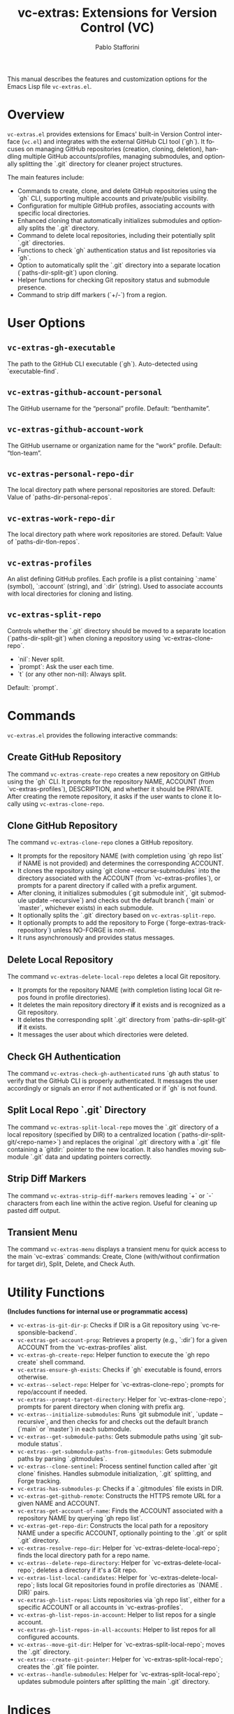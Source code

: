 #+title: vc-extras: Extensions for Version Control (VC)
#+author: Pablo Stafforini
#+email: pablo@stafforini.com
#+language: en
#+options: ':t toc:t author:t email:t num:t
#+startup: content
#+export_file_name: vc-extras.info
#+texinfo_filename: vc-extras.info
#+texinfo_dir_category: Emacs misc features
#+texinfo_dir_title: VC Extras: (vc-extras)
#+texinfo_dir_desc: Extensions for Version Control (VC)

This manual describes the features and customization options for the Emacs Lisp file =vc-extras.el=.

* Overview
:PROPERTIES:
:CUSTOM_ID: h:overview
:END:

=vc-extras.el= provides extensions for Emacs' built-in Version Control interface (=vc.el=) and integrates with the external GitHub CLI tool (`gh`). It focuses on managing GitHub repositories (creation, cloning, deletion), handling multiple GitHub accounts/profiles, managing submodules, and optionally splitting the `.git` directory for cleaner project structures.

The main features include:

+ Commands to create, clone, and delete GitHub repositories using the `gh` CLI, supporting multiple accounts and private/public visibility.
+ Configuration for multiple GitHub profiles, associating accounts with specific local directories.
+ Enhanced cloning that automatically initializes submodules and optionally splits the `.git` directory.
+ Command to delete local repositories, including their potentially split `.git` directories.
+ Functions to check `gh` authentication status and list repositories via `gh`.
+ Option to automatically split the `.git` directory into a separate location (`paths-dir-split-git`) upon cloning.
+ Helper functions for checking Git repository status and submodule presence.
+ Command to strip diff markers (`+/-`) from a region.

* User Options
:PROPERTIES:
:CUSTOM_ID: h:user-options
:END:

** ~vc-extras-gh-executable~
:PROPERTIES:
:CUSTOM_ID: h:vc-extras-gh-executable
:END:

#+vindex: vc-extras-gh-executable
The path to the GitHub CLI executable (`gh`). Auto-detected using `executable-find`.

** ~vc-extras-github-account-personal~
:PROPERTIES:
:CUSTOM_ID: h:vc-extras-github-account-personal
:END:

#+vindex: vc-extras-github-account-personal
The GitHub username for the "personal" profile. Default: "benthamite".

** ~vc-extras-github-account-work~
:PROPERTIES:
:CUSTOM_ID: h:vc-extras-github-account-work
:END:

#+vindex: vc-extras-github-account-work
The GitHub username or organization name for the "work" profile. Default: "tlon-team".

** ~vc-extras-personal-repo-dir~
:PROPERTIES:
:CUSTOM_ID: h:vc-extras-personal-repo-dir
:END:

#+vindex: vc-extras-personal-repo-dir
The local directory path where personal repositories are stored. Default: Value of `paths-dir-personal-repos`.

** ~vc-extras-work-repo-dir~
:PROPERTIES:
:CUSTOM_ID: h:vc-extras-work-repo-dir
:END:

#+vindex: vc-extras-work-repo-dir
The local directory path where work repositories are stored. Default: Value of `paths-dir-tlon-repos`.

** ~vc-extras-profiles~
:PROPERTIES:
:CUSTOM_ID: h:vc-extras-profiles
:END:

#+vindex: vc-extras-profiles
An alist defining GitHub profiles. Each profile is a plist containing `:name` (symbol), `:account` (string), and `:dir` (string). Used to associate accounts with local directories for cloning and listing.

** ~vc-extras-split-repo~
:PROPERTIES:
:CUSTOM_ID: h:vc-extras-split-repo
:END:

#+vindex: vc-extras-split-repo
Controls whether the `.git` directory should be moved to a separate location (`paths-dir-split-git`) when cloning a repository using `vc-extras-clone-repo`.
- `nil`: Never split.
- `prompt`: Ask the user each time.
- `t` (or any other non-nil): Always split.
Default: `prompt`.

* Commands
:PROPERTIES:
:CUSTOM_ID: h:commands
:END:

=vc-extras.el= provides the following interactive commands:

** Create GitHub Repository
:PROPERTIES:
:CUSTOM_ID: h:vc-extras-create-repo
:END:

#+findex: vc-extras-create-repo
The command ~vc-extras-create-repo~ creates a new repository on GitHub using the `gh` CLI. It prompts for the repository NAME, ACCOUNT (from `vc-extras-profiles`), DESCRIPTION, and whether it should be PRIVATE. After creating the remote repository, it asks if the user wants to clone it locally using ~vc-extras-clone-repo~.

** Clone GitHub Repository
:PROPERTIES:
:CUSTOM_ID: h:vc-extras-clone-repo
:END:

#+findex: vc-extras-clone-repo
The command ~vc-extras-clone-repo~ clones a GitHub repository.
- It prompts for the repository NAME (with completion using `gh repo list` if NAME is not provided) and determines the corresponding ACCOUNT.
- It clones the repository using `git clone --recurse-submodules` into the directory associated with the ACCOUNT (from `vc-extras-profiles`), or prompts for a parent directory if called with a prefix argument.
- After cloning, it initializes submodules (`git submodule init`, `git submodule update --recursive`) and checks out the default branch (`main` or `master`, whichever exists) in each submodule.
- It optionally splits the `.git` directory based on ~vc-extras-split-repo~.
- It optionally prompts to add the repository to Forge (`forge-extras-track-repository`) unless NO-FORGE is non-nil.
- It runs asynchronously and provides status messages.

** Delete Local Repository
:PROPERTIES:
:CUSTOM_ID: h:vc-extras-delete-local-repo
:END:

#+findex: vc-extras-delete-local-repo
The command ~vc-extras-delete-local-repo~ deletes a local Git repository.
- It prompts for the repository NAME (with completion listing local Git repos found in profile directories).
- It deletes the main repository directory *if* it exists and is recognized as a Git repository.
- It deletes the corresponding split `.git` directory from `paths-dir-split-git` *if* it exists.
- It messages the user about which directories were deleted.

** Check GH Authentication
:PROPERTIES:
:CUSTOM_ID: h:vc-extras-check-gh-authenticated
:END:

#+findex: vc-extras-check-gh-authenticated
The command ~vc-extras-check-gh-authenticated~ runs `gh auth status` to verify that the GitHub CLI is properly authenticated. It messages the user accordingly or signals an error if not authenticated or if `gh` is not found.

** Split Local Repo `.git` Directory
:PROPERTIES:
:CUSTOM_ID: h:vc-extras-split-local-repo
:END:

#+findex: vc-extras-split-local-repo
The command ~vc-extras-split-local-repo~ moves the `.git` directory of a local repository (specified by DIR) to a centralized location (`paths-dir-split-git/<repo-name>`) and replaces the original `.git` directory with a `.git` file containing a `gitdir:` pointer to the new location. It also handles moving submodule `.git` data and updating pointers correctly.

** Strip Diff Markers
:PROPERTIES:
:CUSTOM_ID: h:vc-extras-strip-diff-markers
:END:

#+findex: vc-extras-strip-diff-markers
The command ~vc-extras-strip-diff-markers~ removes leading `+` or `-` characters from each line within the active region. Useful for cleaning up pasted diff output.

** Transient Menu
:PROPERTIES:
:CUSTOM_ID: h:vc-extras-menu
:END:

#+findex: vc-extras-menu
The command ~vc-extras-menu~ displays a transient menu for quick access to the main `vc-extras` commands: Create, Clone (with/without confirmation for target dir), Split, Delete, and Check Auth.

* Utility Functions
:PROPERTIES:
:CUSTOM_ID: h:utility-functions-vc
:END:

*(Includes functions for internal use or programmatic access)*

+ ~vc-extras-is-git-dir-p~: Checks if DIR is a Git repository using `vc-responsible-backend`.
+ ~vc-extras-get-account-prop~: Retrieves a property (e.g., `:dir`) for a given ACCOUNT from the `vc-extras-profiles` alist.
+ ~vc-extras-gh-create-repo~: Helper function to execute the `gh repo create` shell command.
+ ~vc-extras-ensure-gh-exists~: Checks if `gh` executable is found, errors otherwise.
+ ~vc-extras--select-repo~: Helper for `vc-extras-clone-repo`; prompts for repo/account if needed.
+ ~vc-extras--prompt-target-directory~: Helper for `vc-extras-clone-repo`; prompts for parent directory when cloning with prefix arg.
+ ~vc-extras--initialize-submodules~: Runs `git submodule init`, `update --recursive`, and then checks for and checks out the default branch (`main` or `master`) in each submodule.
+ ~vc-extras--get-submodule-paths~: Gets submodule paths using `git submodule status`.
+ ~vc-extras--get-submodule-paths-from-gitmodules~: Gets submodule paths by parsing `.gitmodules`.
+ ~vc-extras--clone-sentinel~: Process sentinel function called after `git clone` finishes. Handles submodule initialization, `.git` splitting, and Forge tracking.
+ ~vc-extras-has-submodules-p~: Checks if a `.gitmodules` file exists in DIR.
+ ~vc-extras-get-github-remote~: Constructs the HTTPS remote URL for a given NAME and ACCOUNT.
+ ~vc-extras-get-account-of-name~: Finds the ACCOUNT associated with a repository NAME by querying `gh repo list`.
+ ~vc-extras-get-repo-dir~: Constructs the local path for a repository NAME under a specific ACCOUNT, optionally pointing to the `.git` or split `.git` directory.
+ ~vc-extras-resolve-repo-dir~: Helper for `vc-extras-delete-local-repo`; finds the local directory path for a repo name.
+ ~vc-extras--delete-repo-directory~: Helper for `vc-extras-delete-local-repo`; deletes a directory if it's a Git repo.
+ ~vc-extras-list-local-candidates~: Helper for `vc-extras-delete-local-repo`; lists local Git repositories found in profile directories as `(NAME . DIR)` pairs.
+ ~vc-extras-gh-list-repos~: Lists repositories via `gh repo list`, either for a specific ACCOUNT or all accounts in `vc-extras-profiles`.
+ ~vc-extras-gh-list-repos-in-account~: Helper to list repos for a single account.
+ ~vc-extras-gh-list-repos-in-all-accounts~: Helper to list repos for all configured accounts.
+ ~vc-extras--move-git-dir~: Helper for `vc-extras-split-local-repo`; moves the `.git` directory.
+ ~vc-extras--create-git-pointer~: Helper for `vc-extras-split-local-repo`; creates the `.git` file pointer.
+ ~vc-extras--handle-submodules~: Helper for `vc-extras-split-local-repo`; updates submodule pointers after splitting the main `.git` directory.

* Indices
:PROPERTIES:
:CUSTOM_ID: h:indices
:END:

** Function index
:PROPERTIES:
:INDEX: fn
:CUSTOM_ID: h:function-index
:END:

** Variable index
:PROPERTIES:
:INDEX: vr
:CUSTOM_ID: h:variable-index
:END:
